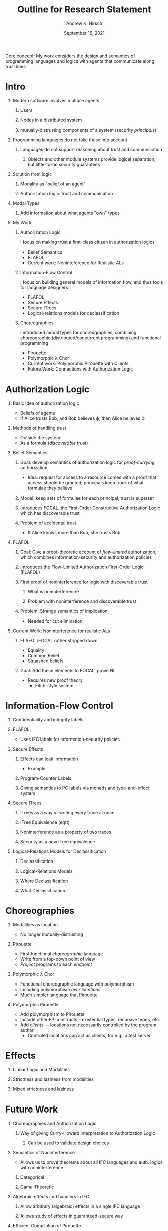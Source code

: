 #+TITLE: Outline for Research Statement
#+AUTHOR: Andrew K. Hirsch
#+OPTIONS: H:1 toc:nil
#+DATE: September 16, 2021


Core concept: My work considers the design and semantics of programming languages and logics with agents that communicate along trust lines

* Intro
** Modern software involves multiple agents
*** Users
*** Nodes in a distributed system
*** mutually-distrusting components of a system (security /principals/)
** Programming languages do not take these into account
*** Languages do not support reasoning about trust and communication
**** Objects and other module systems provide logical separation, but little-to-no security guarantees
** Solution from logic
*** Modality as "belief of an agent"
*** Authorization logic: trust and communication
** Modal Types
*** Add information about what agents "own" types
** My Work
*** Authorization Logic
I focus on making trust a first-class citizen in authorization logics
- Belief Semantics
- FLAFOL
- Current work: Noninteference for Realistic ALs
*** Information-Flow Control
I focus on building general models of information flow, and thus tools for language designers
- FLAFOL
- Secure Effects
- Secure ITrees
- Logical-relations models for declassification
*** Choreographies
I introduced modal types for choreographies, combining choreographic (distributed/concurrent programming) and functional programming
- Pirouette
- Polymorphic \lambda Chor
- Current work: Polymorphic Pirouette with Clients
- Future Work: Connections with Authorization Logic
* Authorization Logic
** Basic idea of authorization logic
- Beliefs of agents
- If Alice trusts Bob, and Bob believes \varphi, then Alice believes \varphi
** Methods of handling trust
- Outside the system
- As a formula (/discoverable/ trust)
** Belief Semantics
*** Goal: develop semantics of authorization logic for /proof-carrying/ authorization
- Idea: request for access to a resource comes with a proof that access should be granted; principals keep track of what formulae they believe
*** Model: keep sets of formulae for each principal, trust is superset
*** Introduces FOCAL, the First-Order Constructive Authorization Logic which has discoverable trust
*** Problem of accidental trust
- If Alice knows more than Bob, she trusts Bob
** FLAFOL
*** Goal: Give a proof-theoretic account of /flow-limited/ authorization, which combines information-security and authorization policies
*** Introduces the Flow-Limited Authorization First-Order Logic (FLAFOL)
*** First proof of noninterference for logic with discoverable trust
**** What is noninterference?
**** Problem with noninterference and discoverable trust
*** Problem: Strange semantics of implication
- Needed for cut elimination
** Current Work: Noninterference for realistic ALs
*** FLAFOL/FOCAL rather stripped down
- Equality
- Common Belief
- Squashed beliefs
*** Goal: Add these elements to FOCAL, prove NI
- Requires new proof theory
  + Fitch-style system
* Information-Flow Control
** Confidentiality and integrity labels
** FLAFOL
- Uses IFC labels for information-security policies
** Secure Effects
*** Effects can leak information
- Example
*** Program-Counter Labels
*** Giving semantics to PC labels via monads and type-and-effect system
** Secure ITrees
*** ITrees as a way of writing every trace at once
*** ITree Equivalence (eqtt)
*** Noninterference as a property of two traces
*** Security as a new ITree equivalence
** Logical-Relations Models for Declassification
*** Declassification
*** Logical-Relations Models
*** Where Declassification
*** What Declassification
* Choreographies
** Modalities as location
- No longer mutually-distrusting
** Pirouette
- First functional /choreographic/ language
- Write from a top-down point of view
- /Project/ programs to each /endpoint/
** Polymorphic \lambda Chor
- Functional choreographic language with polymorphism
- Including polymorphism /over locations/
- Much simpler language that Pirouette
** Polymorphic Pirouette
- Add polymorphism to Pirouette
- Include other FP constructs -- existential types, recursive types, etc.
- Add /clients/ --- locations not necessarily controlled by the program author
  * Controled locations can act as clients, for e.g., a test server
* Effects
** Linear Logic and Modalities
** Strictness and laziness from modalities
** Mixed strictness and laziness
* Future Work
** Choreographies and Authorization Logic
*** Way of giving Curry-Howard interpretation to Authorization Logic
**** Can be used to validate design choices
** Semantics of Noninterference
- Allows us to prove theorems about all IFC languages and auth. logics with noninterference
*** Categorical
*** Game-Theoretic
** Algebraic effects and handlers in IFC
*** Allow arbitrary (algebraic) effects in a single IFC language
*** Allows study of effects in guaranteed-secure way
** Efficient Compilation of Pirouette
*** Current compilation requires a lot of synchronization
*** Need to insert locks into the right places and use lockless in the right places
** Dependently-Typed Choreographies
*** Allows for verified distributed programs
